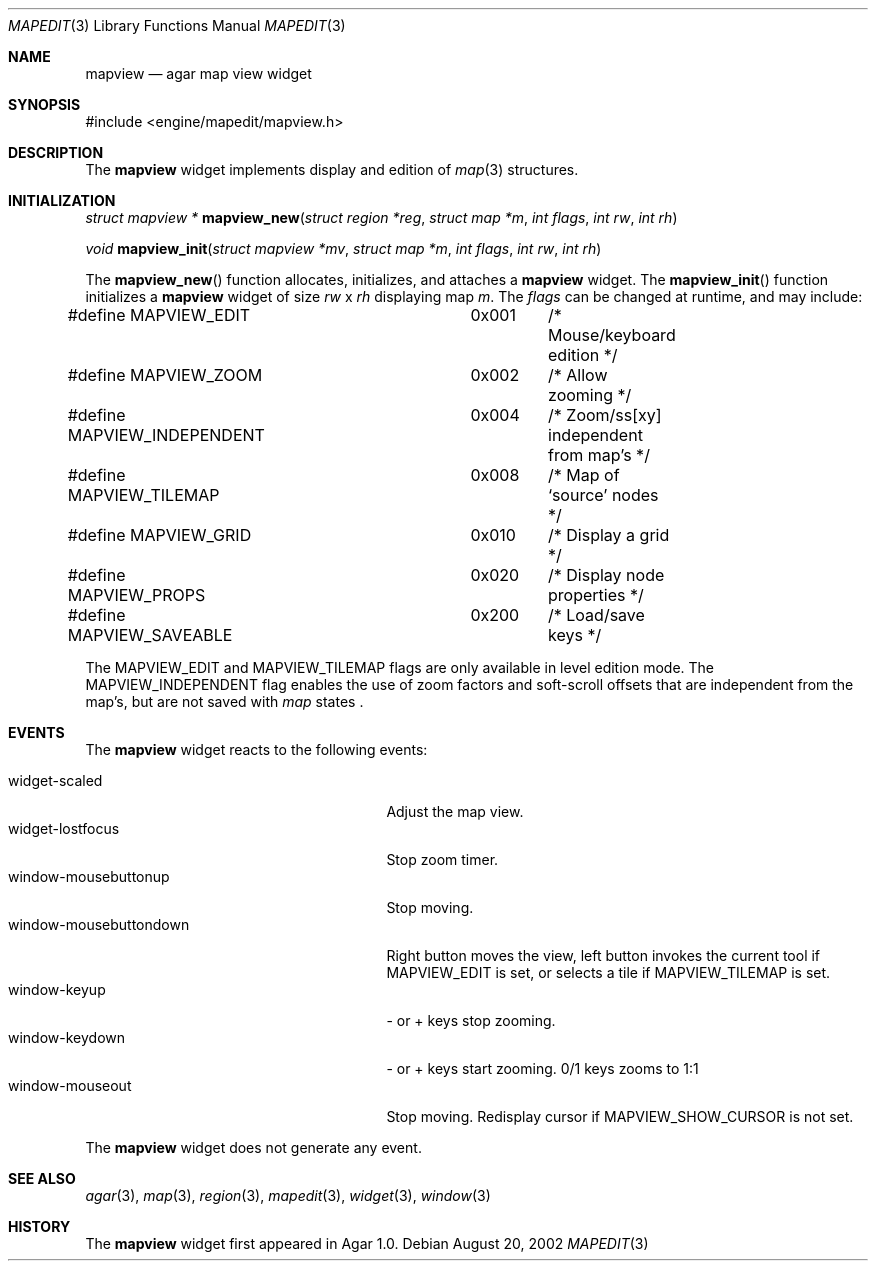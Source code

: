 .\"	$Csoft: mapview.3,v 1.16 2003/02/24 06:43:31 vedge Exp $
.\"
.\" Copyright (c) 2002, 2003 CubeSoft Communications, Inc.
.\" <http://www.csoft.org>
.\" All rights reserved.
.\"
.\" Redistribution and use in source and binary forms, with or without
.\" modification, are permitted provided that the following conditions
.\" are met:
.\" 1. Redistributions of source code must retain the above copyright
.\"    notice, this list of conditions and the following disclaimer.
.\" 2. Redistributions in binary form must reproduce the above copyright
.\"    notice, this list of conditions and the following disclaimer in the
.\"    documentation and/or other materials provided with the distribution.
.\" 
.\" THIS SOFTWARE IS PROVIDED BY THE AUTHOR ``AS IS'' AND ANY EXPRESS OR
.\" IMPLIED WARRANTIES, INCLUDING, BUT NOT LIMITED TO, THE IMPLIED
.\" WARRANTIES OF MERCHANTABILITY AND FITNESS FOR A PARTICULAR PURPOSE
.\" ARE DISCLAIMED. IN NO EVENT SHALL THE AUTHOR BE LIABLE FOR ANY DIRECT,
.\" INDIRECT, INCIDENTAL, SPECIAL, EXEMPLARY, OR CONSEQUENTIAL DAMAGES
.\" (INCLUDING BUT NOT LIMITED TO, PROCUREMENT OF SUBSTITUTE GOODS OR
.\" SERVICES; LOSS OF USE, DATA, OR PROFITS; OR BUSINESS INTERRUPTION)
.\" HOWEVER CAUSED AND ON ANY THEORY OF LIABILITY, WHETHER IN CONTRACT,
.\" STRICT LIABILITY, OR TORT (INCLUDING NEGLIGENCE OR OTHERWISE) ARISING
.\" IN ANY WAY OUT OF THE USE OF THIS SOFTWARE EVEN IF ADVISED OF THE
.\" POSSIBILITY OF SUCH DAMAGE.
.\"
.Dd August 20, 2002
.Dt MAPEDIT 3
.Os
.ds vT Agar API Reference
.ds oS Agar 1.0
.Sh NAME
.Nm mapview
.Nd agar map view widget
.Sh SYNOPSIS
.Bd -literal
#include <engine/mapedit/mapview.h>
.Ed
.Sh DESCRIPTION
The
.Nm
widget implements display and edition of
.Xr map 3
structures.
.Sh INITIALIZATION
.nr nS 1
.Ft struct mapview *
.Fn mapview_new "struct region *reg" "struct map *m" "int flags" \
                "int rw" "int rh"
.Pp
.Ft void
.Fn mapview_init "struct mapview *mv" "struct map *m" "int flags" \
                 "int rw" "int rh"
.nr nS 0
.Pp
The
.Fn mapview_new
function allocates, initializes, and attaches a
.Nm
widget.
The
.Fn mapview_init
function initializes a
.Nm
widget of size
.Fa rw
x
.Fa rh
displaying map
.Fa m .
The
.Fa flags
can be changed at runtime, and may include:
.Pp
.Bd -literal
#define MAPVIEW_EDIT		 0x001	/* Mouse/keyboard edition */
#define MAPVIEW_ZOOM		 0x002	/* Allow zooming */
#define MAPVIEW_INDEPENDENT	 0x004	/* Zoom/ss[xy] independent from map's */
#define MAPVIEW_TILEMAP		 0x008	/* Map of `source' nodes */
#define MAPVIEW_GRID		 0x010	/* Display a grid */
#define MAPVIEW_PROPS		 0x020	/* Display node properties */
#define MAPVIEW_SAVEABLE	 0x200	/* Load/save keys */
.Ed
.Pp
The
.Dv MAPVIEW_EDIT
and
.Dv MAPVIEW_TILEMAP
flags are only available in level edition mode.
The
.Dv MAPVIEW_INDEPENDENT
flag enables the use of zoom factors and soft-scroll offsets that are
independent from the map's, but are not saved with
.Xr map
states .
.Sh EVENTS
The
.Nm
widget reacts to the following events:
.Pp
.Bl -tag -compact -width 25n
.It widget-scaled
Adjust the map view.
.It widget-lostfocus
Stop zoom timer.
.It window-mousebuttonup
Stop moving.
.It window-mousebuttondown
Right button moves the view, left button invokes the current tool
if
.Dv MAPVIEW_EDIT
is set, or selects a tile if
.Dv MAPVIEW_TILEMAP
is set.
.It window-keyup
- or + keys stop zooming.
.It window-keydown
- or + keys start zooming.
0/1 keys zooms to 1:1
.It window-mouseout
Stop moving.
Redisplay cursor if
.Dv MAPVIEW_SHOW_CURSOR
is not set.
.El
.Pp
The
.Nm
widget does not generate any event.
.Sh SEE ALSO
.Xr agar 3 ,
.Xr map 3 ,
.Xr region 3 ,
.Xr mapedit 3 ,
.Xr widget 3 ,
.Xr window 3
.Sh HISTORY
The
.Nm
widget first appeared in Agar 1.0.
